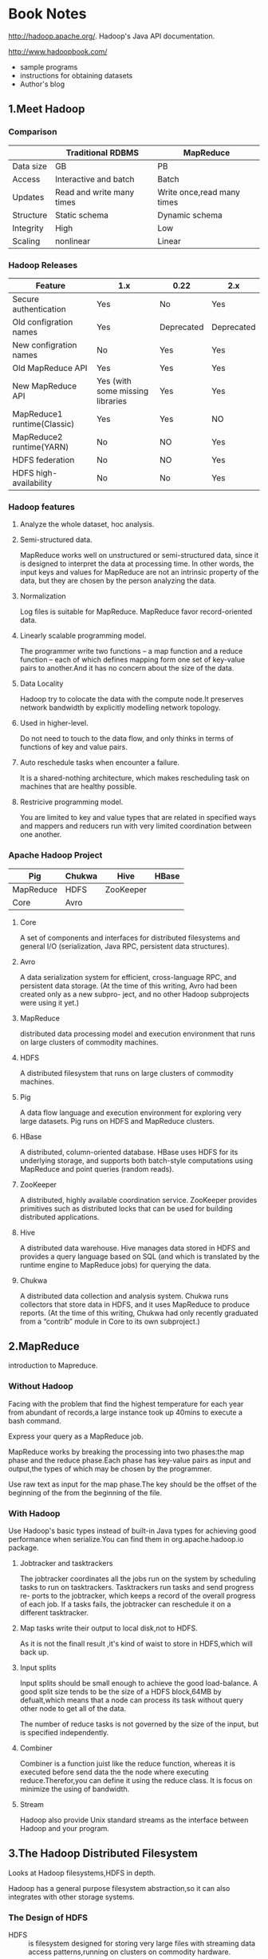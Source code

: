 * Book Notes
http://hadoop.apache.org/.
Hadoop's Java API documentation.

http://www.hadoopbook.com/
+ sample programs
+ instructions for obtaining datasets
+ Author's blog

** 1.Meet Hadoop
*** Comparison
|-----------+---------------------------+----------------------------|
|           | Traditional RDBMS         | MapReduce                  |
|-----------+---------------------------+----------------------------|
| Data size | GB                        | PB                         |
| Access    | Interactive and batch     | Batch                      |
| Updates   | Read and write many times | Write once,read many times |
| Structure | Static schema             | Dynamic schema             |
| Integrity | High                      | Low                        |
| Scaling   | nonlinear                 | Linear                     |
|-----------+---------------------------+----------------------------|
*** Hadoop Releases
| Feature                     | 1.x                              | 0.22       | 2.x        |
|-----------------------------+----------------------------------+------------+------------|
| Secure authentication       | Yes                              | No         | Yes        |
| Old configration names      | Yes                              | Deprecated | Deprecated |
| New configration names      | No                               | Yes        | Yes        |
| Old MapReduce API           | Yes                              | Yes        | Yes        |
| New MapReduce API           | Yes (with some missing libraries | Yes        | Yes        |
| MapReduce1 runtime(Classic) | Yes                              | Yes        | NO         |
| MapReduce2 runtime(YARN)    | No                               | NO         | Yes        |
| HDFS federation             | No                               | NO         | Yes        |
| HDFS high-availability      | No                               | No         | Yes        |
*** Hadoop features

**** Analyze the whole dataset, hoc analysis.

**** Semi-structured data.
MapReduce works well on unstructured or semi-structured data, since it
is designed to interpret the data at processing time. In other words,
the input keys and values for MapReduce are not an intrinsic property
of the data, but they are chosen by the person analyzing the data.

**** Normalization
Log files is suitable for MapReduce.
MapReduce favor record-oriented data.

**** Linearly scalable programming model.
The programmer write two functions -- a map function and a reduce
function -- each of which defines mapping form one set of key-value
pairs to another.And it has no concern about the size of the data.

**** Data Locality
Hadoop try to colocate the data with the compute node.It preserves
network bandwidth by explicitly modelling network topology.

**** Used in higher-level.
Do not need to touch to the data flow, and only thinks in terms of
functions of key and value pairs.

**** Auto reschedule tasks when encounter a failure.
It is a shared-nothing architecture, which makes rescheduling task on
machines that are healthy possible.

**** Restricive programming model.
You are limited to key and value types that are related in specified
ways and mappers and reducers run with very limited coordination
between one another.
*** Apache Hadoop Project

| Pig       | Chukwa | Hive      | HBase |
|-----------+--------+-----------+-------|
| MapReduce | HDFS   | ZooKeeper |       |
|-----------+--------+-----------+-------|
| Core      | Avro   |           |       |

**** Core
A set of components and interfaces for distributed filesystems and
general I/O (serialization, Java RPC, persistent data structures).

**** Avro
A data serialization system for efficient, cross-language RPC, and persistent data
storage. (At the time of this writing, Avro had been created only as a new subpro-
ject, and no other Hadoop subprojects were using it yet.)

**** MapReduce
 distributed data processing model and execution environment that runs on large
clusters of commodity machines.

**** HDFS
A distributed filesystem that runs on large clusters of commodity machines.

**** Pig
A data flow language and execution environment for exploring very large datasets.
Pig runs on HDFS and MapReduce clusters.

**** HBase
A distributed, column-oriented database. HBase uses HDFS for its underlying
storage, and supports both batch-style computations using MapReduce and point
queries (random reads).

**** ZooKeeper
A distributed, highly available coordination service. ZooKeeper provides primitives
such as distributed locks that can be used for building distributed applications.

**** Hive
A distributed data warehouse. Hive manages data stored in HDFS and provides a
query language based on SQL (and which is translated by the runtime engine to
MapReduce jobs) for querying the data.

**** Chukwa
A distributed data collection and analysis system. Chukwa runs collectors that
store data in HDFS, and it uses MapReduce to produce reports. (At the time of this
writing, Chukwa had only recently graduated from a “contrib” module in Core to
its own subproject.)

** 2.MapReduce
introduction to Mapreduce.

*** Without Hadoop
Facing with the problem that find the highest temperature for each
year from abundant of records,a large instance took up 40mins to
execute a bash command.

Express your query as a MapReduce job.

MapReduce works by breaking the processing into two phases:the map
phase and the reduce phase.Each phase has key-value pairs as input and
output,the types of which may be chosen by the programmer.

Use raw text as input for the map phase.The key should be the offset
of the beginning of the from the beginning of the file.


*** With Hadoop
Use Hadoop's basic types instead of built-in Java types for achieving good
performance when serialize.You can find them in org.apache.hadoop.io
package.
**** Jobtracker and tasktrackers
The jobtracker coordinates all the jobs run on the system by
scheduling tasks to run on tasktrackers. Tasktrackers run tasks and send progress re-
ports to the jobtracker, which keeps a record of the overall progress of each job. If a
tasks fails, the jobtracker can reschedule it on a different tasktracker.

**** Map tasks write their output to local disk,not to HDFS.
As it is not the finall result ,it's kind of waist to store in
HDFS,which will back up.

**** Input splits
Input splits should be small enough to achieve the good load-balance.
A good split size tends to be the size of a HDFS block,64MB by
defualt,which means that a node can process its task without query
other node to get all of the data.

The number of reduce tasks is not governed by the size of the input, but is specified
independently. 

**** Combiner
Combiner is a function juist like the reduce function, whereas it is
executed before send data the the node where executing
reduce.Therefor,you can define it using the reduce class.
It is focus on minimize the using of bandwidth.

**** Stream
Hadoop also provide Unix standard streams as the interface between Hadoop and your program.

** 3.The Hadoop Distributed Filesystem
Looks at Hadoop filesystems,HDFS in depth.

Hadoop has a general purpose filesystem abstraction,so it can also integrates with other storage systems.

*** The Design of HDFS
+ HDFS :: is filesystem designed for storing very large files with
          streaming data access patterns,running on clusters on
          commodity hardware.

**** Aood at	  
***** Very large file 
 hundreds of megabytes,gigabytes,or terabytes in size.

***** Streaming data access
HDFS is built around the idea that the most efficient data processing
pattern is a write-once,read-many-times pattern.And analyses are
performed on a large proportion of data.

***** Commodity hardware
It's designed to run on clusters of commodity hardware.

**** Not fit for
***** Low-latency data access
In the tens of milliseconds range.HBase is currently a better for
low-latency access.

***** Losts of small files
Because the namenode holds filesystem metadata in memory, the limit to the
number of files in a filesystem is governed by the amount of memory on the name-
node.

***** Multiple writers,arbitrary file modifications
File in HDFS may be written to by a single writer.And they are always
write at the end of the file.

*** HDFS Concepts
**** Blocks
Just like the blocks in a single disk.

Block's default size in HDFS is 64MB.But a file that is smaller than
64MB would not occupy a full block's worth of underlying storge.

With such size of blocks,HDFS can minimize the cost of seeks.This
figure will continue to be revised upward as transfer speeds grow.But
it also shouldn't be taken too far.Map tasks normally operate on one
block at a time,so if you have too few tasks (fewer than nodes in the
clusters), your jobs will run slower than they could otherwise.

list the blocks that make up each file in the filesystem
*% Hadoop fsck -files -blocks*

***** Benefits
+ a file can be larger than any single disk.
+ Making the unit of abstraction a block rather than a file simplifies
  the storage subsystem.

**** Namenodes and Datanodes
master-worker pattern -- a namenode (the master) and a number of
datanodes(workers).

***** Client 
It communicates with the namenode and datanodes and provide a
POSIX-like interface to user.

***** Datanode
They store and retrieve blocks when they are told to (by clients or
the namenode).
Report to the namenode periodically with lists of blocks that they are
storing.

***** NameNode
The namenode manages the filesystem namespace.
Everytime the system starts,it generate two files that store the
information -- namespace and edit log.
It also knows nodes on which a file's blocks locate.

+ Causion :: If namenode obliterated,the filesystem broke.So it is
             important to make the namenode resilient to failure.

+ Backup :: Hadoop can be configured so that the namenode write its
            persistent state to local disk as well as a remote NFS
            mount which is synchronous and atomic.

+ Secondary Namenode :: Its main role is to periodically merge the
     namespace image with the edit log to prevent the edit log from
     becoming too large.It keeps a copy of the merged namespace
     image.But the information generated from merged
     and faild will be lost.

*** Command-Line Interface
**** Setting Up HDFS
+ fs.default.name :: The HDFS daemons will use this property to determine the host and port for the HOST namenode.
+ dfs.replication :: Set it to one to cancel replicate filesystem blocks by the usual default for tree.

**** Basic Operations
fs -help for help.

+ Copy a file from the localfilesystem to HDFS ::
  % hadoop fs -copyFromLocal input/docs/quangle.text [hdfs://localhost][/user/tom/]quangle.txt
  (omitting hdfs uri will pick up the default hdfs://localhost)

+ HDFS file listing ::
  % hadoop fs -ls .
  The result is very similar to the "ls -l".

  The second column is the replication factor of the file.Directories
  do no have this value for they do not have the replication
  concept.They are treated as metadata and stored by the namenode.
  Datafiles do not have execute permission and directories must have
  it for accessing its children.

  Permission /*TODO*/

*** Hadoop Filesystems
Filesystem is an abstract notion and it has some implementation (HDFS
is just one of them).

|------------------+-----------+--------------------------------+----------------------------------------------------------------------------------------------------------------------------------------|
| Filesystem       | URIscheme | Java Implementation            | Description                                                                                                                            |
|------------------+-----------+--------------------------------+----------------------------------------------------------------------------------------------------------------------------------------|
| Local            | file      | fs.LocalFileSystem             | A filesystem for a locally connected disk with client-side check-sums.Use RawLocalFileSystem for a local filesystem with no checksums. |
| HDFS             | hdfs      | hdfs.DistributedFileSystem     | Hadoop's distributed filesystem.HDFS is designed to work efficiently in conjunction with MapReduce.                                    |
| HFTP             | hftp      | hdfs.HftpFileSystem            |                                                                                                                                        |
| HsFtp            | hsftp     | hdfs.HsftpFileSystem           |                                                                                                                                        |
| HAR              | har       | fs.HarFileSystem               |                                                                                                                                        |
| KFS(Cloud-Store) | kfs       | fs.kfs.KosmoFileSystem         |                                                                                                                                        |
| FTP              | ftp       | fs.ftp.FTPFileSystem           |                                                                                                                                        |
| S3(native)       | s3n       | fs.s3native.NativeS3FileSystem |                                                                                                                                        |
| S3(block-based)  | s3        | fs.s3.S3FileSystem             |                                                                                                                                        |
|------------------+-----------+--------------------------------+----------------------------------------------------------------------------------------------------------------------------------------|
(All Java implementations are under org.apache.hadoop)

Listing the files in the root directory of the local filessytem.
% hadoop fs -ls file:////

**** Interfaces
/*TODO*/  

*** The Java Interface
Writting code against the FileSystem abstract class to retain
portability across filesystem,which allows you to run tests rapidly
using data stored on the local filesystem.

**** Reading Data from a Hadoop URL
One of the simplest ways to read a file from a Hadoop filesystem is by
using a java.net.URL object to open a stream to read the data from.

#+BEGIN_SRC
InputStream in = null;
try {
  in = new URL("hdfs://host/path").openStream();
  // process in
} finally {
  IOUtils.closeStream(in);
}
#+END_SRC

To make Java recognize Hadoop's hdfs URL cheme,you need to call the
setURLStreamHadnlerFactory method on URL with an instance of
FsUrlStreamHandlerFactory.

This method can only be called once per JVM,it better to executed in a
static block while it may be conflict with some third-party component.

#+BEGIN_SRC
public class URLCat {
  static {
    URL.setURLStreamHandlerFactory(new FsUrlStreamHandlerFactory());
  }

  public static void main(String[] args) throws Exception {
    InputStream in = null;
    try {
      in = new URL(args[0]).openStream();
      //args[0] must met the format like : hdfs://localhost/path/to/file
      IOUtils.copyBytes(in, System.out, 4096, false);
    } finally {
      IOUtils.closeStream(in);
    }
  }
}
#+END_SRC

**** Reading Data Using the FileSystem API
A file in a Hadoop filesystem is represented by a Hadoop Path
object.You can think of a Path as a Hadoop filesystem URI.


Configuration object represents the configuration files such as core-site.xml.

#+BEGIN_SRC
public class FileSystemCat {

  public static void main(String[] args) throws Exception {
    String uri = args[0];
    Configuration conf = new Configuration();
    //FileSystem from org.apache.hadoop.fs
    FileSystem fs = FileSystem.get(URI.create(uri), conf);
    InputStream in = null;
    try {
      in = fs.open(new Path(uri));//Path from org.apache.hadoop.fs
      IOUtils.copyBytes(in, System.out, 4096, false);
    } finally {
      IOUtils.closeStream(in);
    }
  }
}
#+END_SRC

***** FSDataInputstream
The open() method on FileSystem actually returns a
FSDataInputstream.It is a specialization of =java.io.DataInputStream= 
with support for random access.It also implements =Seekable= ,
=PositionedReadable= interfaces.

Seekable interface has a seek() method that allow you to move to an 
arbitrary,absolute position in the file and getPos() method.
	      
PositionedReadable interface give you ability to read parts of a file
at a given offset.All of these methods preserve the current offset in
the file and are thread-safe.

+ /CAUTION/ :: seek() is a relatively expensive operation.You should
             structure your application access patterns to rely on
             streaming data,(by using MapReduce) rather than
             performing a large number of seeks.

**** Writing Data
Simplest to create a file:
#+BEGIN_SRC
  public FSDataOutStream create (Path f) throw IOException
#+END_SRC
  
  + /CAUTION/ :: this method will create the parent directory that
               doesn't exist.

There's an overloaded method for passing a callback
interface, =Progressable=,which will be invoken when data written to
the datanode.

Appending to an existing file.
#+BEGIN_SRC
  public FSDataOutStream append (Path f) throw IOException
#+END_SRC
  
It can be used to create unbounded files ,such as logfile, can write
to an existing file after a restart.

/Copying a local file to a Hadoop filesystem, and show proress/
#+BEGIN_SRC
public class FileCopyWithProgress {
  public static void main(String[] args) throws Exception {
    String localSrc = args[0];
    String dst = args[1];

    InputStream in = new BufferedInputStream(new FileInputStream(localSrc));
    Configuration conf = new Configuration();
    FileSystem fs = FileSystem.get(URI.create(dst), conf);

    OutputStream out = fs.create(new Path(dst), new Progressable() {
      public void progress() {
        System.out.print(".");
      }
    });
    IOUtils.copyBytes(in, out, 4096, true);
  }
}
#+END_SRC

***** FSDataOutputStream
The create() method above returns a FSDataOutputStream.
It can getPos() but not seek().
It was designed to the principal that writing only occur at the end of
a file.

**** Directories
Create a directory:
#+BEGIN_SRC
  public boolean mkdirs (Path f) throws IOException
#+END_SRC
This method creates all of the parent dir if they don't exist just
like the method creating a file or =java.io.File's mkdir()= .
It returns true if creating is success.
  
**** Querying the Filesystem
***** File metadata : FileStatus
The FileStatus class encapsulates filesystem metadata for files and
dirs,including /file length/ , /block size/ , /replication/ , /modification
time/ , /ownership/ , and /permission information/.

FileSystem's getFileStatus() method.
#+BEGIN_SRC
public class ShowFileStatusTest {
  private MiniDFSCluster cluster; // use an in-process HDFS cluster for testing
  private FileSystem fs;
  @Before
  public void setUp() throws IOException {
    Configuration conf = new Configuration();
    if (System.getProperty("test.build.data") == null) {
      System.setProperty("test.build.data", "/tmp");
    }
    cluster = new MiniDFSCluster(conf, 1, true, null);
    fs = cluster.getFileSystem();
    OutputStream out = fs.create(new Path("/dir/file"));
    out.write("content".getBytes("UTF-8"));
    out.close();
  }
  @After
  public void tearDown() throws IOException {
    if (fs != null) { fs.close(); }
    if (cluster != null) { cluster.shutdown(); }
  }
  @Test(expected = FileNotFoundException.class)
  public void throwsFileNotFoundForNonExistentFile() throws IOException {
    fs.getFileStatus(new Path("no-such-file"));
  }
  @Test
  public void fileStatusForFile() throws IOException {
    Path file = new Path("/dir/file");
    FileStatus stat = fs.getFileStatus(file);
    assertThat(stat.getPath().toUri().getPath(), is("/dir/file"));
    assertThat(stat.isDir(), is(false));
    assertThat(stat.getLen(), is(7L));

    assertThat(stat.getModificationTime(),
    is(lessThanOrEqualTo(System.currentTimeMillis())));
    assertThat(stat.getReplication(), is((short) 1));
    assertThat(stat.getBlockSize(), is(64 * 1024 * 1024L));
    assertThat(stat.getOwner(), is("tom"));
    assertThat(stat.getGroup(), is("supergroup"));
    assertThat(stat.getPermission().toString(), is("rw-r--r--"));
  }

}

//public boolean exists(Path f ) throws IOException
#+END_SRC

***** Listing files
#+BEGIN_SRC
public FileStatus[] listStatus(Path f) throws IOException
public FileStatus[] listStatus(Path f, PathFilter filter) throws IOException
public FileStatus[] listStatus(Path[] files) throws IOException
public FileStatus[] listStatus(Path[] files, PathFilter filter) throws IOException
#+END_SRC

Depending on what you pass into (file or dir),method return one or
more FileStatus instances.

#+BEGIN_SRC
    public class ListStatus {
	public static void main(String[] args) throws Exception {
	    String uri = args[0];
	    Configuration conf = new Configuration();
	    FileSystem fs = FileSystem.get(URI.create(uri), conf);
	    Path[] paths = new Path[args.length];
	    for (int i = 0; i < paths.length; i++) {
		paths[i] = new Path(args[i]);
	    }
	}
    }
    FileStatus[] status = fs.listStatus(paths);
    Path[] listedPaths = FileUtil.stat2Paths(status);
    for (Path p : listedPaths) {
	System.out.println(p);
    }
#+END_SRC

***** File Patterns
Using wildcard to match a set of files:
#+BEGIN_SRC
public FileStatus[] globStatus(Path pathPattern) throws IOException
public FileStatus[] globStatus(Path pathPattern, PathFilter filter) throws IOException
#+END_SRC
Just like is works in Unix bash.

***** PathFilter
To make listStatus() and globStatus() more powerfull you can
implements your PathFilter.
There's method in this interface:
#+BEGIN_SRC
  boolean accept(Path path);
#+END_SRC
But filters can only act on a file's name.

**** Deleting Data
public boolean delete (Path f, boolean recusive) throws IOException

*** Data Flow
**** Anatomy of a File Read
/Figure A client reading data from HDFS/
[[file://~/Pictures/dataflow01.png]]

1.
  =DistributedFileSystem= calls the namenode, using /RPC/, to determine the
  locations of the blocks for the first few blocks in the file (step
  2).For each block, the namenode returns the addresses of the datanodes
  that have a cop of that block,which are sorted according to their
  proximity to the client.

FSDataInputStream in turn wraps a =DFSInputStream=, which manages the
datanode and namenode I/O.

2.
  The client then calls read() on the stream (step 3). DFSInputStream,
  which has stored the datanode addresses for the first few blocks in
  the file, then connects to the first (closest) datanode for the first
  block in the file. 

3.
  When the end of the block is reached, DFSInputStream will close the
  connection to the datanode, then find the best datanode for the next
  block (step 5). This happens transparently to the client.

4.
  Blocks are read in order with the DFSInputStream opening new
  connections to datanodes as the client reads through the stream. It
  will also call the namenode to retrieve the datanode locations for
  the next batch of blocks as needed. When the client has finished
  reading, it calls close() on the FSDataInputStream (step 6).

***** Exception
If the client encounters an error while communicating with a
datanode,it will try the next closest one for the block and remember
the broken datanode for later blocks.

The client also verifies checksums for the data.If a corrupted block
is found, it is reported to the namenode, before reading from another
node.

Namenodes are only responsible for telling client the datanodes'
location according to the information stored in memory.
And client contacts best datanodes directly to retrieve data.

***** Network Topology and Hadoop
It's ideal to use the bandwidth between two nodes as a measure of
distance.However, this measure is impractical.

Hadoop takes a simple approach in which the network is represented as
a tree and the distance between two nodes is the sum of their
distances to their closest common ancestor.

+ Processes on the same node
+ Different nodes on the same rack
+ Nodes on different racks in the same data center
+ Nodes in different data centers

Hadoop cannot divine your network topology for you.You should
configure youself.By default, it assumes that all nodes are on a
single rack in a single data center.

**** Anatomy of a File Write
[[./write file.png]]

1.
  *DistributedFileSystem* makes an RPC call to the namenode to create a
  new file in the filesystem’s namespace, with no blocks associated
  with it (step 2). 

2.
  The namenode first check whether the file already exist and the client
  has the right permissions.Only after pass the checking,will it makes a
  record of the new file.Otherwise, *IOException*.

Just as the read case,FSDataOutputStream wraps a DFSOutputStream,
which handles communication with the datanodes and namenode.

3.
  As the client writes data (step 3), DFSOutputStream splits it into
  packets, which it writes to an internal queue, called the /data
  queue/.

4.
  The data queue is consumed by the Data Streamer, whose responsibility
  it is to ask the namenode to allocate new blocks by picking a list of
  suitable datanodes to store the replicas.
  The list of datanodes forms a pipeline to replicate data.

5.  
  DFSOutputStream also maintains an internal queue of packets that are
  waiting to be acknowledged by datanodes, called the /ack queue/.A
  packet is removed from the ack queue only when it has been
  acknowledged by all the datanodes in the pipeline (step 5).

6.
  When writing finished,the client calls close() on the stream (step
  6),which will flushes all the remaining packets to the datanode
  pipeline and waits for ack before telling the namenode file is
  complete (step 7). And it return successfully after blocks have been
  minimally replicated.

***** Exception
When failture occured,firstly,the pipeline is closed,and any packets
in the ack queue are added to the front of the data
queue. Secondly,remove failed datanode from the pipeline and the
others work as normal.The namenode notices then will arrange for a
further replica.

If all datanodes went out,the wrte will still succeed as long as
*dfs.replication.min* are written.And the block will be asynchronously
replicated across the cluster.

***** Replica Placement
How does the namenode choose the replicate nodes ?
P 67.
[[./choosereplicanode.png]]

**** Coherency Model
Once more than a block’s worth of data has been written, the first
block will be visible to new readers. This is true of subsequent
blocks, too: it is always the current block being written that is not
visible to other readers.

Using *sync()* method on FSDataOutStream give you ability to
guarantees that the data written up to that point in the file is
persisted and visible to all new readers.
#+BEGIN_SRC Java
Path p = new Path("p");
FSDataOutputStream out = fs.create(p);
out.write("content".getBytes("UTF-8"));
out.flush();
out.sync();
// or using out.close();
assertThat(fs.getFileStatus(p).getLen(), is(((long) "content".length())));
#+END_SRC

This behavior is similar to the fsync system call in Unix that commits
buffered data for a file descriptor.
#+BEGIN_SRC Java
FileOutputStream out = new FileOutputStream(localFile);
out.write("content".getBytes("UTF-8"));
out.flush(); // flush to operating system
out.getFD().sync(); // sync to disk
assertThat(localFile.length(), is(((long) "content".length())));
#+END_SRC

Closing a file in HDFS performs an implicit sync().

Without using sync(),you should be prepared to lose up to a block of
data when failture occur.However,it also take some system performance.

*** Parallel Copying with distcp
*distcp* is a useful program in Hadoop for copying large amounts of
data to and from Hadoop filesystems in parallel.

/Copy the foo directory to under bar directory/
*% hadoop distcp hdfs://namenode1/foo hdfs://namenode2/bar*

bar will be created if it doesn't exist.
-update -overwrite  => rsync
The two cluster must run under the same version of Hadoop.

/distcp/ is implemented as a MapReduce job where the work of copying
is done by the maps that run in parallel across the cluster.There are
no reducers.Each file is copied by a single map, and distcp tries to
give each map approximately the same amount of data, by bucketing
files into roughly equal allocations.

Each map copies at least 256 MB (if less than this,it will create only
one map) to minimize overheads in task setup.By default, the maximun
number of maps is 20 per cluster node.

**** Keeping and HDFS Cluster Balanced
Coyping 1000GB files with specifying -m 1 will result in the first
replica of each block would reside on the node running the map.
The best practice is create more maps than nodes in the cluster.

*** Hadoop Archives
HDFS stores small files inefficiently, since each file is stored in a
block, and block metadata is held in memory by the namenode. Thus, a
large number of small files can eat up a lot of memory on the
namenode. (Note, however, that small files do not take up any more
disk space than is required to store the raw contents of the file. For
example, a 1 MB file stored with a block size of 128 MB uses 1 MB of
disk space, not 128 MB.)

/Hadoop Archives/ ,or HAR files, are a file archiving facility that
packs files into HDFS blocks more efficiently, thereby reducing
namenode memory usage while still allowing transparent access to
files. In particular, Hadoop Archives can be used as input to
MapReduce.

**** Using Hadoop Archives
A Hadoop Archive is created from a collection of files using /archive/
tool,which runs a MapReduce job.
*% hadoop archive -archiveName files.har /my/files /my*

.har extension is mendatory.
Accepts multiple source trees and the final argument is the output
directory.

HAR file is made of : two index files and a collection of part files.

*% hadoop fs -lsr har:///myfiles.har/my/files/dir*
*% hadoop fs -lsr har://hdfs-localhost:8020/myfiles.har/my/files/dir*

**** Limitations
Archives are immutable once they have been created. 
Processing lots of small files, even in a HAR file, can still be
inefficient.

** 4.Hadoop I/O
covers the fundamentals of I/O in Hadoop:data integrity, compression, serialization, and file-based data structures.

*** Data Integrity
The usual way of detecting corrupted data is by computing a checksum
for the data when it first enters the system, and then whenever it is
transmitted across a channel that is unreliable and hence capable of
corrupting the data. 
CRC-32

**** Data Integrity in HDFS
HDFS transparently checksums all data writtn to it and by default
verifies checksums when reading data.A separate checksum is created
for every io.bytes.per.checksum bytes of data (default 512B).

***** Write
Datanodes are responsible for verifying the data they receive before
storing the data and its checksum, no matter receives it from client
or datanodes during replication.The last datanode in the pipeline
verifies the checksum. If it detects an error, the client receives a
*ChecksumException*, a subclass of IOException.

***** Read
Each datanode keeps a persistent log of chechsum verifications, so it
knows the last time each of its blocks was verified. When a client
successfully verifies a block, it tells the datanode, which updates
its log. Keeping Statics such as these is valuable in detecting bad
disks.

***** Guard
Each datanode runs a *DataBlockScanner* in a background thread that
periodically verifies all the blocks stored ono the datanode. This is
to guard against corruption due to "bit rot" in the physical storage
media.

***** Heal
HDFS can "heal" corrupted blocks by copying one of the good
replicas.If a client detects an error when reading a block, it reports
the bad block and the datanode it was trying to read from to the
namenode before throwing a ChecksumExcption.

***** Disable Checksum
Passing false to the *setVerifyChecksum()* method on FileSystem,
before using the open() method to read a file.Using the *-ignoreCrc*
option with the *-get* or the equivalent *-copyToLocal* command in the
shell has the same effect.
This feature is useful if you have a corrupt file that you want to
inspect so you can decide what to do with it.

**** LocalFileSystem
The Hadoop LocalFileSystem performs client-side checksumming.
This means that when you write a file called filename, the filesystem
client transparently creates a hidden file, .filename.crc, in the same
directory containing the checksums for each chunk of the file.
Checksums are verified when the file is read, and if an error is
detected, LocalFileSystem throws a ChecksumException.

Checksums are fairly cheap, but you may want to disable it when the
underlying filesystem support checksums natively.This is accomplished
by using *RawLocalFileSystem* in place of *LocalFileSystem*.
#+BEGIN_SRC
Configuring conf = ...
FileSystem fs = new RawLocalFileSystem();
fs.initialize(nullm, conf);
#+END_SRC

You can also apply this setting globally by changing the property
*fs.file.impl* to *org.apache.hadoop.fs.RawLocalFileSystem*.

**** ChecksumFIleSystem
It's just a wrapper around FIleSystem and makes it easy to add
checksumming to other (nonchecksummed) filesystems.

getRawFileSystem(), getChecksumFile(),reportChecksumFailure().

reportChecksumFailure() which default implementation does nothing, but
LocalFileSystem moves the offending file and its checksum to a side
dir on the same device called /bad_files/.

*** Compression
Twomajor benefits (which are significant when dealing with large
vaolumes of data) :
+ Reduces the needed to store files
+ speeds up data transfer across the network,or to or from disk.

/A summary of compression formats/
| Compression format | Tool  | Algorithm | Filename extension | Multiple files | Splittable             |
|--------------------+-------+-----------+--------------------+----------------+------------------------|
| DEFLATE            | N/A   | DEFLATE   | .deflate           | No             | No                     |
| gzip               | gzip  | DEFLATE   | .gz                | No             | No                     |
| ZIP                | zip   | DEFLATE   | .zip               | Yes            | Yes,at file boundaries |
| bzip2              | bzip2 | bzip2     | .bz2               | No             | Yes                    |
| LZO                | lzop  | LZO       | .lzo               | No             | No                     | 
NOTE: Splittable means whether you can seek to any point in the stream
and start reading from some point further on,which is especially
suitable for MapReduce.

**** Codecs
A codec is the implementation of a compression-decompression
algorithm.
In Hadoop, a codec is represented by an implementation of the
CompressionCodec interface. 

| Compression format | Hadoop CompressionCodec                    |
|--------------------+--------------------------------------------|
| DEFLATE            | org.apache.hadoop.io.compress.DefaultCodec |
| gzip               | org.apache.hadoop.io.compress.GzipCodec    |
| bzip2              | org.apache.hadoop.io.compress.BZip2Codec   |
| LZO                | com.hadoop.compression.lzo.LzopCodec       |

***** Compressing and decompressing streams with CompressionCodec
Use *createOutputStream(OutputStream out)* method to create a
*CompressionOutputSream* to which you write your uncompressed data to
have it written in compressed form to the underlying sream.
Use *createInputStream(InputSream in)* to obtain a
*CompressionInputSream*, which allows you to read uncompressed data
from the underlying stream.

Different from java.util.zip.DefaultOutputStream,
CompressionOutputStream provide the ability to reset their underlying
compressor.

/Compress data read from standard input and write it to standard
output/
#+BEGIN_SRC
  public static void main(String[] args) throws Exception {
    String codecClassname = args[0];
    Class<?> codecClass = Class.forName(codecClassname);
    Configuration conf = new Configuration();
    CompressionCodec codec = (CompressionCodec)
      ReflectionUtils.newInstance(codecClass, conf);
    CompressionOutputStream out = codec.createOutputStream(System.out);
    IOUtils.copyBytes(System.in, out, 4096, false);
    out.finish();
  }
#+END_SRC
*% echo "Text" | hadoop StreamCompressor org.apache.hadoop.io.compress.GzipCodec \ | gunzip -*

***** Inferring CompressionCodecs using CompressionCodecFactory
CompressionCodecFactory provides a way of mapping a filename extension
to a CompressionCodec using its *getCodec()* method, which takes a Path
object for the file in question.

#+BEGIN_SRC
public static void main(String[] args) throws Exception {
  String uri = args[0];
  Configuration conf = new Configuration();
  FileSystem fs = FileSystem.get(URI.create(uri), conf);
  Path inputPath = new Path(uri);
  CompressionCodecFactory factory = new CompressionCodecFactory(conf);
  CompressionCodec codec = factory.getCodec(inputPath);
  if (codec == null) {
    System.err.println("No codec found for " + uri);
    System.exit(1);
  }
  String outputUri =
    CompressionCodecFactory.removeSuffix(uri, codec.getDefaultExtension());
  
  InputStream in = null;
  OutputStream out = null;
  try {
    in = codec.createInputStream(fs.open(inputPath));
    out = fs.create(new Path(outputUri));
    IOUtils.copyBytes(in, out, conf);
  } finally {
  IOUtils.closeStream(in);
  IOUtils.closeStream(out);
  }
}
#+END_SRC
*% hadoop FileDecompressor file.gz*

*CompressionCodecFactory* finds codecs from a list defined by the
*io.compression.codecs* configuration property.

***** Native libraries
Using a native library for compression and decompression gives you up
to 50% decompression time reducing and 10% for compression.

| Compression format | Java Implementation | Native implementation |
|--------------------+---------------------+-----------------------|
| DEFLATE            | Yes                 | Yes                   |
| gzip               | yes                 | Yes                   |
| bzip2              | Yes                 | no                    |
| LZO                | No                  | Yes                   | 

Hadoop comes with prebuilt native compression libraries for 32- and
64-bit Linux.The native libraries are picked up using the Java system
property java.library.path.

Setting the property hadoop.native.lib to false will ensure that the
built-in Java equivalents will be used (if they are available).

*CodecPool* allow you to reuse (de)compressors.
#+BEGIN_SRC
Class<?> codecClass = Class.forName(codecClassname);
Configuration conf = new Configuration();
CompressionCodec codec = (CompressionCodec)
  ReflectionUtils.newInstance(codecClass, conf);
  
Compressor compressor = null;
try {
  compressor = CodecPool.getCompressor(codec);
  CompressionOutputStream out =
    codec.createOutputStream(System.out, compressor);
    
} finally {
  CodecPool.returnCompressor(compressor);
}
#+END_SRC

**** Compression and Input Splits
When considering how to compress data that will be processed by
MapReduce, it is important to understand whether the compression
format supports splitting.

Mapreduce will arrange a single map for gzip file since it is
un-splitable.

***** Which Compression Format
+ For large, unbounded files, like logfiles, the options are:
  + Store the files uncompressed
  + Use a splitable compress Formats
  + Split the file into chunks in the application and compress each
    chunk separately using any supported compression format.
  + Use Sequence File, which supports comprssion and splitting.

+ For large files, you should not use a compression format that
  doesn't support splitting on the whole file, since you lose
  locality.

+ For archival purposes, consider the Hadoop archive format.

**** Using Compression in MapReduce
/Application to run the maximum temperature job producing compressed
output/
#+BEGIN_SRC
public class MaxTemperatureWithCompression {
  public static void main(String[] args) throws IOException {
    if (args.length != 2) {
      System.err.println("Usage: MaxTemperatureWithCompression <input path> " +
        "<output path>");
      System.exit(-1);
    }
    
    JobConf conf = new JobConf(MaxTemperatureWithCompression.class);
    conf.setJobName("Max temperature with output compression");

    FileInputFormat.addInputPath(conf, new Path(args[0]));
    FileOutputFormat.setOutputPath(conf, new Path(args[1]));

    conf.setOutputKeyClass(Text.class);
    conf.setOutputValueClass(IntWritable.class);

    conf.setBoolean("mapred.output.compress", true);
    conf.setClass("mapred.output.compression.codec", GzipCodec.class,
      CompressionCodec.class);

    conf.setMapperClass(MaxTemperatureMapper.class);
    conf.setCombinerClass(MaxTemperatureReducer.class);
    conf.setReducerClass(MaxTemperatureReducer.class);

    JobClient.runJob(conf);
  }
}
#+END_SRC

*% hadoop MaxTemperatureWithCompression input/ncdc/sample.txt.gz output*

***** Compressing map output
Since the map output is written to disk and transferred across the
network to the reducer nodes, by using a fast compressor such as LZO,
you can get performance gains simply because the volume of data to
transfer is reduced. 

| Property name                       | Type    | Default value                              | Description          |
|-------------------------------------+---------+--------------------------------------------+----------------------|
| mapred.compress.map.output          | boolean | false                                      | Compress map outputs |
| mapred.map.output.compression.codec | Class   | org.apache.hadoop.io.compress.DefaultCodec | map outputs          |

=conf.setCompressMapOutput(true);=
=conf.setMapOutputCompressorClass(GzipCodec.class);=

*** Serialization
In Hadoop, interprocess communication between nodes in the system in
Implemented using /remote procedure calls/ (RPCs).

RPC serialization format is:
+ Compact
+ Fast
+ Extensible
+ Interoperable

**** The Writable Interface
Hadoop's own serialization format,which is certainly compact and fast
(but not so easy to extend or use from languages other than Java).

This interface defines two methodss:
*write* and *readFields*
#+BEGIN_SRC
package org.apache.hadoop.io;

import java.io.DataOutput;
import java.io.DataInput;
import java.io.IOException;

public interface Writable {
  void write(DataOutput out) throws IOException;
  void readFields(DataInput in) throws IOException;
}
#+END_SRC


#+BEGIN_SRC
IntWritable writable = new IntWritable();
writable.set(163);

/*Equivalent to */
IntWritable writable = new IntWritable(163);

public static byte[] serialize( Writable writable ) throws IOException{
  ByteArrayOutputStream out = new ByteArrayOutputStream();
  DataOutputStream dataOut = new DataOutputStream(out);
  writable.write(dataOut);
  dataOut.close();
  return out.toByteArray();
}


    public static byte[] deserialize(Writable writable, byte[] bytes)
	throws IOException {
	ByteArrayInputStream in = new ByteArrayInputStream(bytes);
	DataInputStream dataIn = new DataInputStream(in);
	writable.readFields(dataIn);
	dataIn.close();
	return bytes;
    }
#+END_SRC

***** WritableComparable and comparatiors
IntWritable implements the WritableComparable interface, which is just
a subinterface of the Writable and java.lang.Comparable interfaces:

*RawComparator* ,extension of Java's *Comparator*, is important for
MapReduce, because there is a sorting phase.

This interface permits implementors to compare records read from a
stream without deserializing them into objects, which is efficient.

*public int compare(byte[] b1, int s1, int l1, byte[] b2, int s2, int l2)*

reading an integer from each of the byte arrays ba and be and
comparing them directly, from the given start posistion (s1 and s2)
and lengths (l1 and l2).

*WritableComparator* is a general-purpose implementation of
*RawComparator* for *WritableComparable* classes. It provides two main
functions. One for general-purpose comparing and the other for
getting Comparator instance.

=RawComparator<IntWritable> comparator = WritableCompartor.get(IntWritable.class)=

**** Writable Classes
***** Writable wrappers for Java primitives
All have a *get()* and a *set()* method for retrieving and storing the
wrapped value.

| Java primitive | Writable Implementation | Serialized size(bytes) |
|----------------+-------------------------+------------------------|
| boolean        | BooleanWritable         |                      1 |
| byte           | ByteWritable            |                      1 |
| int            | IntWritable             |                      4 |
|                | VIntWritable            |                    1-5 |
| float          | FloatWritable           |                      4 |
| long           | LongWritable            |                      8 |
|                | VLongWritable           |                    1-9 |
| double         | DoubleWritable          |                      8 |

[[ ./writableinheritance.png ]]

How to choose between fixed-length and a variable-length encoding?
Fixed-Length is suitable for values that is fairly uniform across the
whole value space.Otherwise, variable-length.
More, variable-length can be switched to more long type.

***** Text
*Text* is a *Writable* for UTF-8 sequences, which can be thought of as
the *Wriable* equivalent of *java.lang.String*.

+ Indexing ::
  Indexing for the Text class is in terms of position in the encoded
  byte sequence, not the Unicode character in the string.

  #+BEGIN_SRC
    Text t = new Text("hadoop");
    assertThat(t.getLength(), is(6));
    assertThat(t.getBytes().length, is(6));

    assertThat(t.charAt(2), is((int) 'd'));
    assertThat("Out of bounds", t.charAt(100), is(-1));
  #+END_SRC

    *charAt()* returns an int representsing a Unicode code point.

    *find()* is analogous to String's indexOf().

+ Unicode ::
  
+ Iteration ::
  /Iterating over the characters in a Text object/
  #+BEGIN_SRC
   public class TextIterator {
     public static void main(String[] args) {
       Text t = new Text("\u0041\u00DF\u6771\uD801\uDC00");

       ByteBuffer buf = ByteBuffer.wrap(t.getBytes(), 0, t.getLength());
       int cp;
       while (buf.hasRemaining() && (cp = Text.bytesToCodePoint(buf)) != -1) {
         System.out.println(Integer.toHexString(cp));
	 }
     }
   }
  #+END_SRC

+ Mutalibity ::
  You can reuse a Text instance by calling one of the *set()* methods.
  #+BEGIN_SRC
  Text t = new Text("hadoop");
  t.set(new Text("pig"));
  assertThat(t.getLength(), is(3));
  assertThat("Byte length not shortened", t.getBytes().length, is(6));
  #+END_SRC

+ Resorting to String ::
  *toString()* method.
  
+ BytesWritable ::
  This is a wrapper for an array of binary data.
  Consist of One integer for length and bytes.
  #+BEGIN_SRC
  BytesWritable b = new BytesWritable(new byte[] { 3, 5 });
  byte[] bytes = serialize(b);
  assertThat(StringUtils.byteToHexString(bytes), is("000000020305"));

  /*It also has set method*/
  
  b.setCapacity(11);
  assertThat(b.getLength(), is(2));
  assertThat(b.getBytes().length, is(11));
  #+END_SRC

***** NullWritable
NullWritable is a special type of Writable, as it has a zero-length
serialization. No bytes are written to, or read from, the stream. It
is used as a placeholder.

Singleton get() method to retrieve.

***** ObjectWritable and GenericWritable
ObjectWritable is a general-purpose wrapper for the following: Java
primitives, String, enum, Writable, null, or arrays of any of these
types. It is used in Hadoop RPC to marshal and unmarshal method
arguments and return types.

***** Writable collections
*ArrayWritable, TwoDArrayWritable, MapWritable, and
SortedMapWritable.*

=ArrayWritable writable = new ArrayWritable(Text.class);=

ArrayWritable and TwoDArrayWritable have *set(), get(), toArray()* methods.

*MapWritable and SortedMapWritable* are implementations of
java.util.Map (SortedMap) <Writable, Writable>.

#+BEGIN_SRC
MapWritable src = new MapWritable();
src.put(new IntWritable(1), new Text("cat"));
src.put(new VIntWritable(2), new LongWritable(163));

MapWritable dest = new MapWritable();
WritableUtils.cloneInto(dest, src);
assertThat((Text) dest.get(new IntWritable(1)), is(new Text("cat")));
assertThat((LongWritable) dest.get(new VIntWritable(2)), is(new LongWritable(163)));
#+END_SRC

For lists of a single type of Writable, ArrayWritable is adequate, but
to store different types of Writable in a single list, you can use
GenericWritable to wrap the elements in an ArrayWritable. 

**** Implementing a Custom Writable
As Writable are at the heart of the MapReduce data path, tuning the
binary representation can have a significant effect on performance.

For more elaborate structures, it's often better to create a new
Writable type, rather than compose the stock types.

/A writable implementation that stores a pair of Text objects/
#+BEGIN_SRC
import java.io.*;
import org.apache.hadoop.io.*;

public class TextPair implements WritableComparable<TextPair> {
  private Text first;
  private Text second;

  public TextPair() {
    set(new Text(), new Text());
  }
  public TextPair(String first, String second) {
    set(new Text(first), new Text(second));
  }
  public TextPair(Text first, Text second) {
    set(first, second);
  }
  public void set(Text first, Text second) {
    this.first = first;
    this.second = second;
  }
  public Text getFirst() {
    return first;
  }
  public Text getSecond() {
    return second;
  }
  @Override
  public void write(DataOutput out) throws IOException {
    first.write(out);
    second.write(out);
  }
  @Override
  public void readFields(DataInput in) throws IOException {
    first.readFields(in);
    second.readFields(in);
  }
  @Override
  public int hashCode() {
    return first.hashCode() * 163 + second.hashCode();
  }
  @Override
  public boolean equals(Object o) {
    if (o instanceof TextPair) {
      TextPair tp = (TextPair) o;
      return first.equals(tp.first) && second.equals(tp.second);
    }
    return false;
  }
  @Override
  public String toString() {
    return first + "\t" + second;
  }
  @Override
  public int compareTo(TextPair tp) {
    int cmp = first.compareTo(tp.first);
    if (cmp != 0) {
      return cmp;
    }
    return second.compareTo(tp.second);
  }
}
#+END_SRC

Writable instances are mutable and often reused, so you should take
care to avoid allocating objects in the write() or readFields()
methods.

***** Implementing a RawComparator for speed
Compare two TextPair Objects just by looking at their serialized
representation.

#+BEGIN_SRC
public static class Comparator extends WritableComparator {
    private static final Text.Comparator TEXT_COMPARATOR = new Text.Comparator();
    public Comparator() {
	super(TextPair.class);
    }
    @Override
    public int compare(byte[] b1, int s1, int l1,
		       byte[] b2, int s2, int l2) {
    }
}
try {
    int firstL1 = WritableUtils.decodeVIntSize(b1[s1]) + readVInt(b1, s1);
    int firstL2 = WritableUtils.decodeVIntSize(b2[s2]) + readVInt(b2, s2);
    int cmp = TEXT_COMPARATOR.compare(b1, s1, firstL1, b2, s2, firstL2);
    if (cmp != 0) {
	return cmp;
    }
    return TEXT_COMPARATOR.compare(b1, s1 + firstL1, l1 - firstL1,
				   b2, s2 + firstL2, l2 - firstL2);
} catch (IOException e) {
    throw new IllegalArgumentException(e);
}
static {  /*regest comparator*/
    WritableComparator.define(TextPair.class, new Comparator());
}
#+END_SRC

***** Custom comparators
Reference org.apache.hadoop.io package for further ideas before
writing your own comparator.
And utility methods on *WritableUtils* are very handy too.

**** Serialization Frameworks
In fact, any types can be used; the only requirement is that there be
a mechanism that translates to and from a binary representation of
each type.

A serialization framework is represented by an implementation of
*Serialization*.For example:
*org.apache.hadoop.io.serializer.WritableSerialization*

A *Serialization* defines a mapping from types to *Serializer* instances
(for turning an object into a byte stream) and *Deserializer* instances
(for turning a byte stream into an object).

Set io.serializations property to a comma-separated list of classnames
to register Serialization.

This's more compact ,compare to Java Object Serialization.

***** Serialization IDL
*interface description language*.
The system can generate type for different languages, which is good
for interoperability.

Record I/O has an IDL that is compiled into Writable objects.

Apache Thrift and Google Protocol Buffers are commonly used as a
format for persistent binary data.

*** Avro
Apache Avro is a Serialization framework that is independent from
program languages.It's designed for interoperatable.

**** Avro datatypes and schemas

**** Serialization and Deserialization in memory

**** Avro Data Files

**** Interoperability

**** Schema Parsing 

**** Sorting

**** Avro MapReduce

*** File-Based Data Structures
Hadoop developed a number of higher-level containers for holding your
data without putting each blob of binary data into its own file, which
doesn't scale.

**** SequenceFile
Imagine a logfile, where each log record is a new line of
text.Hadoop’s *SequenceFile* class fits the bill in this situation,
providing a persistent data structure for *binary key-value pairs*. To
use it as a logfile format, you would choose a key, such as timestamp
represented by a LongWritable, and the value is a Writable that
represents the quantity being logged.

HDFS and MapReduce are optimized for large files, so packing files
into a SequenceFile makes storing and pro- cessing the smaller files
more efficient.

***** Writing a SequenceFile
To create a SequenceFile,  use one of its *createWriter()* static
methods, which returns a SequenceFile.Writer instance.

You need to specify a stream to write to (either a
*FSDataOutputStream* or a *FileSystem* and *Path* pairing), a
Configuration object, and the key and value types.

Optional arguments include the compression type and codec, a
Progressable callback to be informed of write progress, and a
Metadata instance to be stored in the SequenceFile header.

The keys and values stored in a SequenceFile donot neccessarily need
to be Writable. Any types that can be serialized and deserialized by a
Serialiazation may be used.

Once you have a SequenceFile.Writer, you then write key-value pairs,
using the *append()* method and finish with calling *close()* method.

/Simple/
#+BEGIN_SRC
public class SequenceFileWriteDemo {
    private static final String[] DATA = {
	"One, two, buckle my shoe",
	"Three, four, shut the door",
	"Five, six, pick up sticks",
	"Seven, eight, lay them straight",
	"Nine, ten, a big fat hen"
    };

    public static void main(String[] args) throws IOException {
	String uri = args[0];
	Configuration conf = new Configuration();
	FileSystem fs = FileSystem.get(URI.create(uri), conf);
	Path path = new Path(uri);
	IntWritable key = new IntWritable();
	Text value = new Text();
	SequenceFile.Writer writer = null;
	try {
	    writer = SequenceFile.createWriter(fs, conf, path,
					       key.getClass(), value.getClass());

	    for (int i = 0; i < 100; i++) {
		key.set(100 - i);
		value.set(DATA[i % DATA.length]);
		System.out.printf("[%s]\t%s\t%s\n", writer.getLength(), key, value);
		writer.append(key, value);
	    }
	} finally {
	    IOUtils.closeStream(writer);
	}
    }
}
#+END_SRC

***** Reading a SequenceFile
Reading sequence files from beginning to end is a matter of creating
an instance of SequenceFile.Reader, and iterating over records by
repeatedly invoking one of the next() methods. 

For Writable Framework 
=public boolean next(Writable key, Writable value)=

For other
=public Object next(Object key) thorws IOException=
=public Object getCurrentValue(Object val) throws IOException=

Note how the types are discovered from the SequenceFile.Reader via
calls to *getKeyClass()* and *getValueClass()*, then ReflectionUtils
is used to create an instance for the key and value.

/Reading a SequenceFile/
#+BEGIN_SRC
    public static void run(String args) throws IOException {
	String uri = args;
	Configuration conf = new Configuration();
	FileSystem fs = FileSystem.get(URI.create(uri), conf);
	Path path = new Path(uri);
	SequenceFile.Reader reader = null;
	try {
	    reader = new SequenceFile.Reader(fs, path, conf);
	    Writable key = (Writable)
		ReflectionUtils.newInstance(reader.getKeyClass(), conf);
	    Writable value = (Writable)
		ReflectionUtils.newInstance(reader.getValueClass(), conf);
	    long position = reader.getPosition();
	    while (reader.next(key, value)) {
		String syncSeen = reader.syncSeen() ? "*" : "";
		System.out.printf("[%s%s]\t%s\t%s\n", position, syncSeen, key, value);
		position = reader.getPosition(); // beginning of next record
	    }
	} finally {
	    IOUtils.closeStream(reader);
	}
    }
#+END_SRC

+ Sync Points ::
  Another feature of the program is that it displays the position of
  the sync points in the sequence file. A sync point is a point in the
  stream which can be used to resynchronize with a record boundary if
  the reader is “lost”—for example, after seeking to an arbitrary
  position in the stream.
  They are recorded by SequenceFile.Writer.

There are two ways to seek to a given position in a sequence file.

+ seek() :: 
          #+BEGIN_SRC
	    reader.seek(359); 
	    assertThat(reader.next(key, value), is(true));
	    /*throw IOException if position out of boundary*/
	    assertThat(((IntWritable) key).get(), is(95));
          #+END_SRC

+ sync() :: positions the reader at the next sync point after position.
          #+BEGIN_SRC
	    reader.sync(360);
	    assertThat( reader.getPosition(), is(2021L));
	    assertThat(reader.next(key, value), is(true));
	    /*throw IOException if position out of boundary*/
	    assertThat(((IntWritable) key).get(), is(95));
          #+END_SRC
Sync points permit the file to be split when using sequence files as
input to MapReduce.

***** Displaying a SequenceFile with the command-line interface
*% hadoop fs -text numbers.seq | head*

Make sure the keys and values have a meaningful string representation
(as defined by the toString() method).If you have your own key or
value classes, then you will need to make sure they are on Hadoop's
classpath.

***** Sorting and merging SequenceFiles
The most powerfull way of sorting (and merging) one or more sequence
files is to use MapReduce.

There is a SequenceFiles.Sorter class that has a number of sort() and
merge() methods.For this, you should partition your data manually.

***** The SequenceFile Format

Each file has a randomly generated sync marker, whose value is stored
in the header. 

Note that keys are not compressed.

Block compression over record compression because the former has the
opportunity to take advantage of similarities between records.

[[ ./image.Y2GPTW.png ]]  record comrpession
[[ ./image.149DTW.png ]]  block compression

Records are added to a block until it reaches a minimum size in bytes,
defined by the *io.seqfile.compress.blocksize* property: the default is
1,000,000 bytes. 

**** MapFile
A MapFile is a sorted SequenceFile with an index to permit lookups by key. 

***** Writing a MapFile
Writing a *MapFile* is similar to writing a SequenceFile.
Except that keys must be instances of WritableComparable and vlues
must be Writable.
#+BEGIN_SRC
    public static void run(String args) throws IOException {
	String uri = args;
	Configuration conf = new Configuration();
	FileSystem fs = FileSystem.get(URI.create(uri), conf);
	IntWritable key = new IntWritable();
	Text value = new Text();
	MapFile.Writer writer = null;
	try {
	    writer = new MapFile.Writer(conf, fs, uri,
					key.getClass(), value.getClass());
	    for (int i = 0; i < 1024; i++) {
		key.set(i + 1);
		value.set(DATA[i % DATA.length]);
		writer.append(key, value);
	    }
	} finally {
	    IOUtils.closeStream(writer);
	}
    }
#+END_SRC

MapFile is actually a directory containing two files called data and
index. Both of them are SequenceFile.

The index file contains a fraction of the keys and a mapping from the
key to that key's offset in the data file.

By default, ony every 128th key is included in the index. You can
change this value either by setting the *io.map.index.interval*
property or by calling the *setIndexInterval()* method on the
*MapFile.Writer* instance.

Since the index is only a partial index of keys, MapFile is not able
to provide methods to enumerate, or even count, all the keys it
contains.

***** Reading a MapFile
*public boolean next( WritableComparable key, Writable val) throws IOException*

Random access
*public Writable get( WritableComparable key, Writable val) throws IOException*

Reader will read the index file into memory and find the corresponding
offset. Then search in the binary file.
You can setting *io.map.index.skip* property (default 0) to avoid
taking too much menory.

getClosest() returns the "closest" match to the specified key.

***** Converting a SequenceFile
#+BEGIN_SRC
    public static void run(String args) throws IOException {
	String mapUri = args;
	Configuration conf = new Configuration();
	FileSystem fs = FileSystem.get(URI.create(mapUri), conf);
	Path map = new Path(mapUri);

	Path mapData = new Path(map, MapFile.DATA_FILE_NAME);
	// Get key and value types from data sequence file
	SequenceFile.Reader reader = new SequenceFile.Reader(fs, mapData, conf);
	Class keyClass = reader.getKeyClass();
	Class valueClass = reader.getValueClass();
	reader.close();

	// Create the map file index file
	long entries = MapFile.fix(fs, map, keyClass, valueClass, false, conf);
	System.out.printf("Created MapFile %s with %d entries\n", map, entries);
    }
#+END_SRC

The fix() method is usually used for recreating corrupted indexes.
    
** 5.Developing a MapReduce Application
Go through the practical step needed to develop a MapReduce
application.

1.You start by writing your map and reduce functions, ideally with unit
tests to make sure they do what you expect.

2.you write a driver program to run a job, which can run from your IDE
using a small subset of the data to check that it is working. If it
fails, then you can use your IDE’s debugger to find the source of the
problem.

3.With this information, you can expand your unit tests to cover this
case,and improve your mapper or reducer as appropriate to handle such
input correctly.

cluster -> more test case -> IsolationRunner debug -> task profiling

*** The Configuration API
An instance of the Configuration class represents a collection of
configuration properyies and their values. XML files.

#+BEGIN_SRC
Configuration conf = new Configuration();
conf.addResource("configuration-1.xml");
assertThat(conf.get("color"), is("yellow"));
assertThat(conf.getInt("size", 0), is(10));
assertThat(conf.get("breadth", "wide"), is("wide"));
#+END_SRC

Notes: type information is not stored in the XML file, which means
properties can be interpreted as a given type when they are read.

**** Combining Resources
#+BEGIN_SRC
Configuration conf = new Configuration();
conf.addResource("configuration-1.xml");
conf.addResource("configuration-2.xml");
#+END_SRC
Properties defined in resources that are added later override the
earlier definitions except the property is final.

**** Variable Expansion
Configuration properties can be defined in terms of other properties,
or system properties. ${size}, ${weight}.

System properties take priority over properties defined in resource
files, which is useful for overriding properties on the command line
by using -Dproperty=value JVM arguments.

*** Configuring the Development Environment
**** Managing Configuring
Seting up a directory holding multiple configuration files, you can
use any of them with the -conf command-line switch easily to run
application on different platform (cluster ,localhost ,others).

=% hadoop fs -conf conf/hadoop-localhost.xml -ls .=

If you omit the -conf option, then you pick up the Hadoop
configuration in the conf subdirectory under install dir.

All the tools come with Hadoop support this feature.
You can use *Tool* interface for your own application to archive this
function.

**** GenericOptionsparser, Tool, and ToolRunner
*GenericOptionsParser* is a class that interprets common Hadoop
command-line options and sets them on a Configuration object for your
application to use as desired. You don’t usually use
GenericOptionsParser directly, as it’s more con- venient to
implement the *Tool* interface and run your application with the
*ToolRunner*, which uses GenericOptionsParser internally:

#+BEGIN_SRC
public class ConfigurationPrinter extends Configured implements Tool {
  static {
    Configuration.addDefaultResource("hdfs-default.xml");
    Configuration.addDefaultResource("hdfs-site.xml");
    Configuration.addDefaultResource("mapred-default.xml");
    Configuration.addDefaultResource("mapred-site.xml");
  }

  @Override
  public int run (String[] args) throws Exception {
    Configuration conf = getConf();
    for (Entry<String, String> entry : conf) {
      System.out.printf("%s=%s\n", entry.getKey(), entry.getValue());
    }
    return 0;
  }

  public static void main (String[] args) throws Exception {
    int exitCode = ToolRunner.run( new ConfigurationPrinter(), args);
  }
}
#+END_SRC

All implementations of Tool need to implement Configurable (since Tool
extends it).And Configured is an implementation of the Configurable
interface.

Some properties can only set in xml files and they usually have a
special name. Reference to html file under install dir.

The supported generic options are:
| Option                          | Descroption                                               |
|---------------------------------+-----------------------------------------------------------|
| -D property=value               | use value for given property                              |
| -conf <conf file> ...           | specify a configuration file                              |
| -fs <local/namenode:port>       | specify a namenode                                        |
| -jt <local/namenode:port>       | specify a job tracker                                     |
| -files file1,file2,...          | specify files to be copied to the map reduce cluster      |
| -archives archive1,archive2,... | specify archives to be unarchived on the compute machines |
| -libjars jar1,jar2,...          | specify files to include in the classpath.                |

*** Writting a Unit Test with MRUnit
MRUnit is a testing library that makes it easy to pass known inputs to
a mapper or a reducer and check that the outputs are as expected.
Just like JUnit.

**** Mapper
/Unit test for MaxTemperatureMaper/
#+BEGIN_SRC
import java.io.IOException;
import org.apache.hadoop.io.*;
import org.apache.hadoop.mrunit.mapreduce.MapDriver;
import org.junit.*;

public class MaxTemperatureMapperTest {
  @Test
  public void processesValidRecord() throws IOException, InterruptedException {
    Text value = new Text("0043011990999991950051518004+68750+023550FM-12+0382" +
                                  // Year ^^^^
        "99999V0203201N00261220001CN9999999N9-00111+99999999999");
                              // Temperature ^^^^^
    new MapDriver<LongWritable, Text, Text, IntWritable>()
      .withMapper(new MaxTemperatureMapper())
      .withInputValue(value)
      .withOutput(new Text("1950"), new IntWritable(-11))
      .runTest();
  }
}
#+END_SRC

it passes a weather record as input to the mapper, then checks the
output is the year and temperature reading.

*Test-Driven*
1.
  /First version of a Mapper that passes MaxTemperatureMapperTest/
  #+BEGIN_SRC
public class MaxTemperatureMapper
  extends Mapper<LongWritable, Text, Text, IntWritable> {
  
  @Override
 public void map(LongWritable key, Text value, Context context)
      throws IOException, InterruptedException {
    
    String line = value.toString();
    String year = line.substring(15, 19);
    int airTemperature = Integer.parseInt(line.substring(87, 92));
    context.write(new Text(year), new IntWritable(airTemperature));
  }
}
#+END_SRC
2.new test
3.perfect the first verison
  
**** Reducer
The reducer has to find the maximum value for a given key.

#+BEGIN_SRC
@Test
  public void returnsMaximumIntegerInValues() throws IOException,
      InterruptedException {
    new ReduceDriver<Text, IntWritable, Text, IntWritable>()
      .withReducer(new MaxTemperatureReducer())
      .withInputKey(new Text("1950"))
      .withInputValues(Arrays.asList(new IntWritable(10), new IntWritable(5)))
      .withOutput(new Text("1950"), new IntWritable(10))
      .runTest();
  }
#+END_SRC

/source/
#+BEGIN_SRC
public class MaxTemperatureReducer
  extends Reducer<Text, IntWritable, Text, IntWritable> {
  @Override
  public void reduce(Text key, Iterable<IntWritable> values,
      Context context)
      throws IOException, InterruptedException {
    
    int maxValue = Integer.MIN_VALUE;
    for (IntWritable value : values) {
      maxValue = Math.max(maxValue, value.get());
    }
    context.write(key, new IntWritable(maxValue));
  }
}
#+END_SRC

*** Running locally on Test Data
Since we have the mapper and reducer, the next step is to write a job
driver and run it on some test data on a development machine.

**** Running a Job in a Local Job Runner
It's easy to write one using the *Tool* interface.

/Application to find the maximum temperature/
#+BEGIN_SRC
public class MaxTemperatureDriver extends Configured implements Tool {
  @Override
  public int run(String[] args) throws Exception {
    if (args.length != 2) {
      System.err.printf("Usage: %s [generic options] <input> <output>\n",
          getClass().getSimpleName());
      ToolRunner.printGenericCommandUsage(System.err);
      return -1;
    }
    
    Job job = new Job(getConf(), "Max temperature");
    job.setJarByClass(getClass());
    FileInputFormat.addInputPath(job, new Path(args[0]));
    FileOutputFormat.setOutputPath(job, new Path(args[1]));
    
    job.setMapperClass(MaxTemperatureMapper.class);
    job.setCombinerClass(MaxTemperatureReducer.class);
    job.setReducerClass(MaxTemperatureReducer.class);
    job.setOutputKeyClass(Text.class);
    job.setOutputValueClass(IntWritable.class);
    
    return job.waitForCompletion(true) ? 0 : 1;
  }
  
  public static void main(String[] args) throws Exception {
    int exitCode = ToolRunner.run(new MaxTemperatureDriver(), args);
    System.exit(exitCode);
  }
}
#+END_SRC

The input types are determined by the input format, which defaults to
*TextInputFormat* and has *LongWritable* keys and *Text* values.

It's a good idea to set a name for the job which is the name of the
JAR file by default.Do this by using Job constructor or setJobName()
method, both of which internally set the *mapred.job.name* property.

Hadoop comes with a local job runner, a cut-down version of the
MapReduce execution engine for running MapReduce jobs in a single JVM.
It's designed for testing and can be run in a debugger.

+ Note :: It can't run more than one reducer.

The local job runner is enabled by a configuration
setting. *mapred.job.tracker* is a host:port pair to specify the
address of the jobstracker, but when it has the special value of local
(which is the defualt), the job is run in-process without a accessing
an external jobtracker.

#+BEGIN_SRC
% mvn compile
% export HADOOP_CLASSPATH=target/classes/
% hadoop v2.MaxTemperatureDriver -conf conf/hadoop-local.xml \
  input/ncdc/micro output

  OR

% hadoop v2.MaxTemperatureDriver -fs file:/// -jt local input/ncdc/micro output
#+END_SRC

***** Fixing the mapper

**** Testing the Driver
Apart from the flexible configuration options offered by making your
application implement Tool, you also make it more testable because it
allows you to inject an arbitrary Configuration.

Two approaches.

+ First ::
  Test driver using a local, in-process job runner/
  #+BEGIN_SRC
 @Test
  public void test() throws Exception {
    Configuration conf = new Configuration();
    conf.set("fs.default.name", "file:///");
    conf.set("mapred.job.tracker", "local");
    
    Path input = new Path("input/ncdc/micro");
    Path output = new Path("output");

    FileSystem fs = FileSystem.getLocal(conf);
    fs.delete(output, true); // delete old output
    
    MaxTemperatureDriver driver = new MaxTemperatureDriver();
    driver.setConf(conf);
    
    int exitCode = driver.run(new String[] {
        input.toString(), output.toString() });
    assertThat(exitCode, is(0));
    
    checkOutput(conf, output);
  }
  #+END_SRC
  The test explicitly sets fs.default.name and mapred.job.tracker so
  it uses the local filesystem and the local job runner. 

+ Second ::
  Run it using a "mini-" cluster.
  
  Hadoop has a set of testing classes, called *MiniDFSCluster*,
  *MiniMRCluster*, and *MiniYARNCluster*, that provide a programmatic
  way of creating in-process cluster.

  Unlike local job runner, this allow testing against the full HDFS
  and Mapreduce machinery, which is also make debug more difficult.

  *ClusterMapReduceTestCase*

*** Running on a Cluster
**** Packaging a Job
For a start, a job's classes must be packaged into a /job JAR file/ to
send to the cluster. Hadoop will find the job JAR automatically by
searching for the JAR on the driver's classpath that contains the
class set in the *setJarByClass()* method (on JobConf or Job).

%mvn package -DskipTests

Any dependent JAR files can be packaged in a lib subdirectory in the
job JAR file. Similarly, resource files can be packaged in a classes
subdirectory. Just like WAR files.

***** The client classpath
HADOOP_CLASSPATH is a client-side setting and only sets the classpath
for the driver JVM.

***** The task classpath
***** Packaging dependencies
***** Task classpath precedence
On the client side, you can force Hadoop to put the user classpath
first in the search order by setting the *HADOOP_USER_CLASSPATH_FIRST*
environment variable to true. For the task classpath, you can set
*mapreduce.task.classpath.first* to true.

**** Launching a Job
To launch the job, we need to run the driver, specifying the cluster
that we want to run the job on with the -conf option (or use -fs and
-jt option).

#+BEGIN_SRC
% unset HADOOP_CLASSPATH
% hadoop jar jarname.jar v3.MaxTemperatureDriver \
  -conf conf/hadoop-cluster.xml input/ncdc/all max-temp
#+END_SRC

We unset the HADOOP_CLASSPATH because we don't have any third-party
dependencies for this job. And if it were left set to target/classes/
(from earlier in the chapter), Hadoop wouldn’t be able to find the
job JAR if it loaded the MaxTemperatureDriver class from
target/classes rather than the JAR, and the job would fail.

Output: id, progress, info

A job ID is composed of the time that the jobtracker started and an
incrementing counter maintained by the jobtracker to uniquely identify
the job to that instance of the jobtracker.
like : job_200904110811_0002

Tasks belong to a job. task_200904110811_0002_m_000003_0
Tasks may be executed more than once, due to failure or speculative
execution. The last number indicate how many time it attempts.

**** The MapReduce Web UI
It's useful for following a job's progress while it is running, as
well as finding job statistics and logs after job has completed.
http://jobtracker-host:50030

***** The jobstracker page
Details of the Hadoop installation.
summary of the cluster , measures of cluster capacity and utilization.
Job scheduler.

jobtracker's logs and the jobtracker's history.
*mapred.jobtracker.completeuserjobs.maximum*
****** JobHistory
Job history refers to the events and configuration for a completed
job. It is retained regardless of whether the job was successful, in
an attempt to provide interesting information for the user running a
job.

history files are kept under logs/history for 30 days.
Setting *hadoop.job.history.location* to change the logs directory.

Second copy is stored for user in the _logs/history subdirectory of
the job's output directory which won't be deleted. *hadoop.job.history.user.location* (set to
none result in no files).

=hadoop job -history=

***** The job page
Clicking on a job ID. Job progress.


**** Retrieving the Results
Once the job is finished, there are various ways to retrieve the
results.

Each reducer produces one oupout file, /part-r-000000/ to
/part-r-000029/ in the max-temp directory.

If the output is large, it's important to have multiple parts so that
more than one reducer can work in parallel.

Geting all the files in the directory and merges them into a single
file.
=% hadoop fs -getmerge max-temp max-temp-local=


**** Debugging a Job
We can use a debug statement to log to standard error, in conjunction
with a message toupdate the task’s status message to prompt us to
look in the error log. The web UImakes this easy.

When trying to debug a job, you should alwaysask yourself if you can
use a counter to get the information you need to find out
what’shappening.

If the amount of log data is large, you can write the information to
the map's output, rather than to standard error, for analysis and
aggregation by the reduce.
There is a better way that you can write a program (in MapReduce) to
analyse the logs.

#+BEGIN_SRC
public class MaxTemperatureMapper
  extends Mapper<LongWritable, Text, Text, IntWritable> {
  enum Temperature {
    OVER_100
  }
  
  private NcdcRecordParser parser = new NcdcRecordParser();
  @Override
  public void map(LongWritable key, Text value, Context context)
      throws IOException, InterruptedException {
    
    parser.parse(value);
    if (parser.isValidTemperature()) {
      int airTemperature = parser.getAirTemperature();
      if (airTemperature > 1000) {
        System.err.println("Temperature over 100 degrees for input: " + value);
        context.setStatus("Detected possibly corrupt record: see logs.");
        context.getCounter(Temperature.OVER_100).increment(1);
      }
      context.write(new Text(parser.getYear()), new IntWritable(airTemperature));
    }
  }
}
#+END_SRC

Update the map's status message using the *setStatus()* method on
Context directing us to look in the log.

We also increment a counter, which in Java is represented by a field
of an enum type.

***** The tasks page
The job page has a number of links for viewing the tasks in a job in
more detail.

***** The task details page
The *dfs.web.ugi* property determines the user that the HDFS web UI
runs as, thus controlling which files may be viewed and deleted.

For map tasks, there is also a section showing which nodes the input
split was located on.

By following one of the links to the logfiles for the successful task
attempt (you can see the last 4 KB or 8 KB of each logfile, or the
entire file).

=% hadoop job -counter job_200904110811_0003 'v4.MaxTemperatureMapper$Temperature' OVER_100=
The -counter option takes the job ID, counter group name, and the
counter name.

***** Handling malformed data

**** Hadoop Logs
Hadoop produces logs in various places, and for various audiences.
/Types of Hadoop logs/
| Logs                       | Primary audience | Description                                                     | Further Information |
|----------------------------+------------------+-----------------------------------------------------------------+---------------------|
| System daemon logs         | Administrator    |                                                                 |                     |
| HDFS audit logs            | Administrators   | A log of all HDFS request, turned off by default.               |                     |
| MapReduce job history logs | Users            | A log of the events that occur in the course of running a job.  |                     |
| MapReduce task logs        | Users            | Each tasktracker child process produces a log file using log4j. |                     |
|----------------------------+------------------+-----------------------------------------------------------------+---------------------|

MapReduce task logs are accessible through the web UI. You can also
find the logfiles on the local filesystem of the tasktracker that run
the task attempt, located in a directory named by the task attempt.

In Java, you can write to the task’s syslog file if you wish by using
the Apache Commons Logging API.

#+BEGIN_SRC
import org.apache.commons.logging.Log;
import org.apache.commons.logging.LogFactory;
import org.apache.hadoop.mapreduce.Mapper;
public class LoggingIdentityMapper<KEYIN, VALUEIN, KEYOUT, VALUEOUT>
  extends Mapper<KEYIN, VALUEIN, KEYOUT, VALUEOUT> {
  
  private static final Log LOG = LogFactory.getLog(LoggingIdentityMapper.class);
  
  @Override
  public void map(KEYIN key, VALUEIN value, Context context)
      throws IOException, InterruptedException {
    // Log to stdout file
    System.out.println("Map key: " + key);
    
    // Log to syslog file
    LOG.info("Map key: " + key);
    if (LOG.isDebugEnabled()) {
      LOG.debug("Map value: " + value);
    }
    context.write((KEYOUT) key, (VALUEOUT) value);
  }
}
#+END_SRC

Log level : INFO, DEBUG
=% hadoop jar hadoop-example.jar LoggingDriver -conf/hadoop-cluster.xml \ -D mapred.map.child.log.level=DEBUG input/ncdc/sample.txt logging-out=

**** Remote Debugging

*** Tuning a Job
Can I make it run faster?
/Tuning checklist/
| Area                     | Best practice                                                                                                                                                                                                                   |
|--------------------------+---------------------------------------------------------------------------------------------------------------------------------------------------------------------------------------------------------------------------------|
| Number of mappers        | How long are your mappers running for? Make it longer. This may depends on the input format you are using.                                                                                                                      |
| Number of reducers       | For maximum performance, the number of reducers should be slightly less than the number of reduce slots in the cluster. This allows the reducers to finish in one wave and fully utilizers the cluster during the reduce phase. |
| Combiners                | Check whether your job can take advantage of a combiner to reduce the amount of data passing though the shuffle.                                                                                                                |
| Intermediate Compression | Job execution time can almost always benefit from enable map output compression.                                                                                                                                                |
| Custom serialization     | If you using your own custom Writable object or custom comparators, make sure you have implemented RawComparator.                                                                                                               |
| Shuffle tweaks           | the MapReduce shuffle expose around a dozen tuning parameters for memory management, which may help you wring out the last bit of performance.                                                                                  |

**** Profiling Tasks
***** The HPROF profiler
***** Other profilers
*** MapReduce Workflows
When the processing gets more complex, this complexit is generally
manifested by having more MapReduce jobs, rather than having more
complex map and reduce functions.

For more complex problems, it's worth considering a higher-level
language than MapReduce, such as Pig, Hive, Cascading,Cascalog, or
Crunch. One immediate benefit isthat it frees you from having to do
the translation into MapReduce jobs, allowing youto concentrate on
the analysis you are performing.

**** Decomposing a Problem into MapReduce Jobs
The arguments for having more (but simpler) MapReduce stages are that
doing so leads to more composable and more maintainable mappers and
reducers.

A mapper commonly performs input format parsing, projection (selecting
the relevant fields0, and filtering (removing records that are not of
interest).

And you can split these into distinct mappers and chaining them into a
single mapper using the *ChainMapper* library class .

Combined with a ChainReducer, you can run a chain of mappers, followed
by a reducer and another chain of mappers, in a single MapReduce job.

**** JobControl
When there is more than one job in a MapReduce workflow, in order to
make them executed in order, you have serveral choises.

The main consideration is whether you have a linear chain of jobs or a
more complex directed acyclic graph (DAG) of jobs.

+ Linear chain :: Simplest approach is to run each job one after
		  another, waiting until a job completes successfully.

		  #+BEGIN_SRC
		  JobClient.runJob(conf1);
		  JobClient.runJob(conf2);
		  #+END_SRC

		  If a job fails the runJob() method will throw an
		  IOException, so later jobs in the pipeline don't
		  get executed.

+ More complex :: there are libraries that can help or chestrate your
		  workflow.

		  *org.apache.hadoop.mapreduce.jobcontrol* package.
		  
		   An instance of JobControl represents a graph of
		   jobs to be run. You add the job configurations,
		   then tell the JobControl instance the dependencies
		   between jobs.
		  
**** Apache Oozie
Apache Oozie is a system for running workflows of dependent jobs.

It is composed of two main parts: a /workflow engine/ that stores and
runs workflows composed of different types of Hadoop jobs (MapReduce,
Pig, Hive, and so on), and a /coordinator engine/ that runs workflow
jobs based on predefined schedules and data availability.

Oozie runs as a service in the cluster, and clients submit workflow
definitions for immediate or later execution. In Oozie parlance, a
workflow is a DAG of action nodes and controlflow nodes.

An action node performs a workflow task, such as moving files in HDFS,
running a MapReduce, Streaming, Pig, or Hive job, performing a Sqoop
import, or running an arbitrary shell script or Java program. A
control-flow node governs the workflow execution between actions by
allowing such constructs as conditional logic or Parallel execution.

When the workflow completes, Oozie can make an HTTP callback to the
client to inform it of the workflow status. It is also possible to
receive callbacks every time the workflow enters or exits an action
node.

***** Defining an Oozie workflow
#+BEGIN_SRC
<workflow-app xmlns="uri:oozie:workflow:0.1" name="max-temp-workflow">
  <start to="max-temp-mr"/>
  <action name="max-temp-mr">
    <map-reduce>
      <job-tracker>${jobTracker}</job-tracker>
      <name-node>${nameNode}</name-node>
      <prepare>
        <delete path="${nameNode}/user/${wf:user()}/output"/>
      </prepare>
      <configuration>
        <property>
          <name>mapred.mapper.class</name>
          <value>OldMaxTemperature$OldMaxTemperatureMapper</value>
        </property>
        <property>
          <name>mapred.combiner.class</name>
          <value>OldMaxTemperature$OldMaxTemperatureReducer</value>
        </property>
        <property>
          <name>mapred.reducer.class</name>
          <value>OldMaxTemperature$OldMaxTemperatureReducer</value>
        </property>
        <property>
          <name>mapred.output.key.class</name>
          <value>org.apache.hadoop.io.Text</value>
        </property>
        <property>
          <name>mapred.output.value.class</name>
          <value>org.apache.hadoop.io.IntWritable</value>
        </property>        
        <property>
          <name>mapred.input.dir</name>
          <value>/user/${wf:user()}/input/ncdc/micro</value>
        </property>
        <property>
          <name>mapred.output.dir</name>
          <value>/user/${wf:user()}/output</value>
        </property>
      </configuration>
    </map-reduce>
    <ok to="end"/>
    <error to="fail"/>
  </action>
  <kill name="fail">
    <message>MapReduce failed, error message[${wf:errorMessage(wf:lastErrorNode())}]
    </message>
  </kill>
  <end name="end"/>
</workflow-app>
#+END_SRC

***** Packaging and deploying an Oozie workflow application

***** Running an Oozie workflow job

** 6.How MapReduce Works
How MapReduce is implemented in Hadoop,from the point of view of a
#user.

*** Anatomy of a MapReduce Job Run
You can run a MapReduce job with a single method call: *submit()* on a
*Job* object (or *waitForCompletion()* ).

For Hadoop version up to 0.20, *mapred.job.tracker* determines the
means of execution. If this configuration set to *local* (default
value), the local job runner is used. This runner runs the whole job
in a single JVM. It's designed for testing.

Set *mapred.job.tracker* to a colon-separated host and port pair, then
the property is interpreted as a jobstracker address.

In Hadoop 2.0, a new MapReduce implementation was introduced --
MapReduce2 , which built on a system called YARN.

Switch *mapreduce.framework.name* property with "local, classic, yarn"
to use different frameworks.

The old and new MapReduce APIs are not the same thing as the classic
and YARN-based MapReduce implementations.All four combinations are
supported in different releases.

**** Class MapReduce (MapReduce 1)
There are four independent entities:
+ client :: submits the MapReduce job

+ jobtracker :: coordinates the job run. The jobtracker is a Java
		application whose main class is JobTracker.

+ tasktracker :: run the tasks that the job has been split
		 into. Tasktrackers are Java applications whose main
		 class is TaskTracker.

+ HDFS :: 

***** Job submission
The submit() method on Job creates an internal *JobSummitter* instance
and calls *submitJobInternal()* on it (step 1 in Figure 6-1).



** 7.MapReduce Tyeps and Formats
About the MapReduce programming model, and the various data formats that MapReduce can work with.

*** MapReduce Types
map: (K1, V1) -> list (K2, V2)
reduce: (K2, list(V2)) -> list(K3, V3)

#+BEGIN_SRC
    public interface Mapper<K1, V1, K2, V2> extends JobConfigurable, Closeable {
      void map(K1 key, V1 value, OutputCollector<K2, V2> output, Reporter reporter)
        throws IOException;

    }
    public interface Reducer<K2, V2, K3, V3> extends JobConfigurable, Closeable {
      void reduce(K2 key, Iterator<V2> values,
            OutputCollector<K3, V3> output, Reporter reporter) throws IOException;
    }

//  2.0
public class Mapper<KEYIN, VALUEIN, KEYOUT, VALUEOUT> {
    public class Context extends MapContext<KEYIN, VALUEIN, KEYOUT, VALUEOUT> { 
	// ... 
    } 
    protected void map(KEYIN key, VALUEIN value, Context context) throws IOException, InterruptedException { 
	// ...
    }
}

public class Reducer<KEYIN, VALUEIN, KEYOUT, VALUEOUT> {
    public class Context extends ReducerContext<KEYIN, VALUEIN, KEYOUT, VALUEOUT> {
	    // ...
	  }
    
    protected void reduce(KEYIN key, Iterable<VALUEIN> values, Context context) throws IOException, InterruptedException {
	// ...
    }
}    
#+END_SRC
The context objects are used for emitting key0value pairs, and so they
are parameterized by the output types so that the signature of the
*write()* method is :

#+BEGIN_SRC
public void write(KEYOUT key, VALUEOUT value)
    throws IOException, InterruptedException
#+END_SRC


** 8.MapReduce Features
Advanced MapReduce topics, including sorting and joining data.


** 9.Setting Up a Hadoop Cluster
Hadoop administrators, and how to set up and maintain a Hadoop cluster running HDFS and MapReduce.
** 10.Administering Hadoop


** 11.Pig
** 12.HBase
** 13.ZooKeepe
r

** 14.Case Studies


** Installing Apache Hadoop
   tar xzvf hadoop-x.x.x
   export JAVA_HOME=path/to/jdk
   export HADOOP_INSTALL=path/to/hadoop
   export PATH=$PATH:$HADOOP_INSTALL/bin

   hadoop version

   JAVA_HOME should be added to conf/hadoop-env.sh
*** Configuration
Each component in Hadoop is configured using an XML file. Core
properties go in core-site.xml, HDFS properties go in
hdfs-site.xml,and MapReduce properties go in mapred-site.xml.All are
located in conf subdirectory.

Hadoop can be run in one of 3 modes:
+ Standalone (or local) mode :: Everything runs in a single JVM.This
     mode is suitable for running MapReduce programs during
     development.

+ Pseudo-distributed mode :: The Hadoop daemons run on the local
     machine, thus simulating a cluster on a small scale.

+ Fully distributed mode :: run on a cluster of machines.

Key configuration properties for different modes :
|-----------+--------------------+-------------------+--------------------+-------------------|
| Component | Property           | Standalone        | Pseudo-distributed | Fully distributed |
|-----------+--------------------+-------------------+--------------------+-------------------|
| Core      | fs.default.name    | file:///(default) | hdfs://localhost/  | hdsf://namenode/  |
| HDFS      | dfs.replication    | N/A               | 1                  | 3(default)        |
| MapReduce | mapred.job.tracker | local(default)    | localhost:8021     | jobtracker:8021   |
|-----------+--------------------+-------------------+--------------------+-------------------|

Hadoop doesn't actually distinguish between pseudo-distributed and
fully distributed modes.Pseudo-Distributed mode is just a special case
of fully distributed mode in which the (single) host is localhost.

It's necessary to make sure that we can SSH to localhost and log in
without having to enter a password.

**** Pseudo-Distributed Mode
<?xml version="1.0"?>
<!-- core-site.xml -->
<configuration>
  <property>
    <name>fs.default.name</name>
    <value>hdfs://localhost/</value>
  </property>
</configuration>

<?xml version="1.0"?>
<!-- hdfs-site.xml -->
<configuration>
  <property>
    <name>dfs.replication</name>
    <value>1</value>
  </property>
</configuration>

<?xml version="1.0"?>
<!-- mapred-site.xml -->
<configuration>
  <property>
    <name>mapred.job.tracker</name>
    <value>localhost:8021</value>
  </property>
</configuration>

***** Configuring SSH
Enable password-less login:
% ssh-keygen -t rsa -P '' -f ~/.ssh/id_rsa
% cat ~/.ssh/id_rsa.pub >> ~/.ssh/authorized_keys

***** Formatting the HDFS filesystem
The formatting process creates an empty filesystem by creating the
storage directories and the initial versions of the namenode's
persistent data strucures.

Datanodes are not involved in the initial formatting process,since the
namenode manages all of the filesys-tem’s metadata, and datanodes can
join or leave the cluster dynamically. 

You don't need to declare how large a filesystem to create,since this
is determined by the number of datanodes in the cluster,which can be
increased as needed.

% hadoop namenode -format

***** Starting and stopping the daemons
% start-dfs.sh
% start-mapred.sh

Three daemons will be started on local machine:a namenode,a secondary
namenode, and a datanode.
Check jobstracker at http://localhost:50030
Check namenode at http://localhost:50070

% stop-dfs.sh
% stop-mapred.sh

** Cloudera's Distribution for Hadoop
** Preparing the NCDC Weather Data

